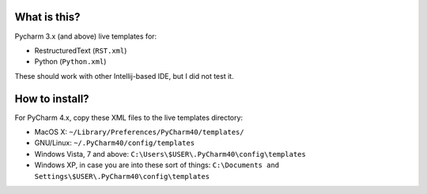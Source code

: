 What is this?
=============

Pycharm 3.x (and above) live templates for:

* RestructuredText (``RST.xml``)
* Python (``Python.xml``)


These should work with other Intellij-based IDE, but I did not test it.


How to install?
===============

For PyCharm 4.x, copy these XML files to the live templates directory:

* MacOS X: ``~/Library/Preferences/PyCharm40/templates/``
* GNU/Linux: ``~/.PyCharm40/config/templates``
* Windows Vista, 7 and above: ``C:\Users\$USER\.PyCharm40\config\templates``
* Windows XP, in case you are into these sort of things: ``C:\Documents and Settings\$USER\.PyCharm40\config\templates``
